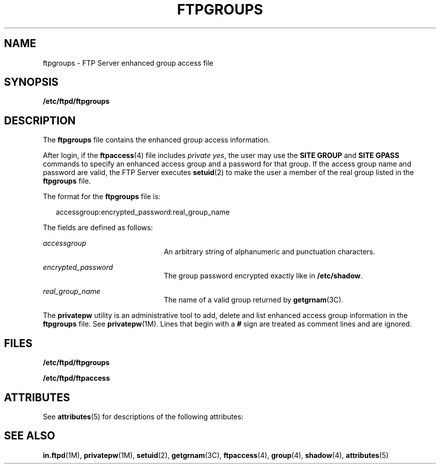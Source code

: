 '\" te
.\" Copyright (C) 2003, Sun Microsystems, Inc. All Rights Reserved
.\" The contents of this file are subject to the terms of the Common Development and Distribution License (the "License").  You may not use this file except in compliance with the License.
.\" You can obtain a copy of the license at usr/src/OPENSOLARIS.LICENSE or http://www.opensolaris.org/os/licensing.  See the License for the specific language governing permissions and limitations under the License.
.\" When distributing Covered Code, include this CDDL HEADER in each file and include the License file at usr/src/OPENSOLARIS.LICENSE.  If applicable, add the following below this CDDL HEADER, with the fields enclosed by brackets "[]" replaced with your own identifying information: Portions Copyright [yyyy] [name of copyright owner]
.TH FTPGROUPS 4 "May 1, 2003"
.SH NAME
ftpgroups \- FTP Server enhanced group access file
.SH SYNOPSIS
.LP
.nf
\fB/etc/ftpd/ftpgroups\fR
.fi

.SH DESCRIPTION
.sp
.LP
The \fBftpgroups\fR file contains the enhanced group access information.
.sp
.LP
After login, if the \fBftpaccess\fR(4) file includes \fIprivate\fR \fIyes\fR,
the user may use the \fBSITE GROUP\fR and \fBSITE GPASS\fR commands to specify
an enhanced access group and a password for that group. If the access group
name and password are valid, the FTP Server executes \fBsetuid\fR(2) to make
the user a member of the real group listed in the \fBftpgroups\fR file.
.sp
.LP
The format for the \fBftpgroups\fR file is:
.sp
.in +2
.nf
accessgroup:encrypted_password:real_group_name
.fi
.in -2

.sp
.LP
The fields are defined as follows:
.sp
.ne 2
.na
\fB\fIaccessgroup\fR\fR
.ad
.RS 22n
An arbitrary string of alphanumeric and punctuation characters.
.RE

.sp
.ne 2
.na
\fB\fIencrypted_password\fR\fR
.ad
.RS 22n
The group password encrypted exactly like in \fB/etc/shadow\fR.
.RE

.sp
.ne 2
.na
\fB\fIreal_group_name\fR\fR
.ad
.RS 22n
The name of a valid group returned by \fBgetgrnam\fR(3C).
.RE

.sp
.LP
The \fBprivatepw\fR utility is an administrative tool to add, delete and list
enhanced access group information in the \fBftpgroups\fR file. See
\fBprivatepw\fR(1M). Lines that begin with a \fB#\fR sign are treated as
comment lines and are ignored.
.SH FILES
.sp
.ne 2
.na
\fB\fB/etc/ftpd/ftpgroups\fR\fR
.ad
.RS 23n

.RE

.sp
.ne 2
.na
\fB\fB/etc/ftpd/ftpaccess\fR\fR
.ad
.RS 23n

.RE

.SH ATTRIBUTES
.sp
.LP
See \fBattributes\fR(5) for descriptions of the following attributes:
.sp

.sp
.TS
box;
c | c
l | l .
ATTRIBUTE TYPE	ATTRIBUTE VALUE
_
Interface Stability	External
.TE

.SH SEE ALSO
.sp
.LP
\fBin.ftpd\fR(1M), \fBprivatepw\fR(1M), \fBsetuid\fR(2), \fBgetgrnam\fR(3C),
\fBftpaccess\fR(4), \fBgroup\fR(4), \fBshadow\fR(4), \fBattributes\fR(5)
